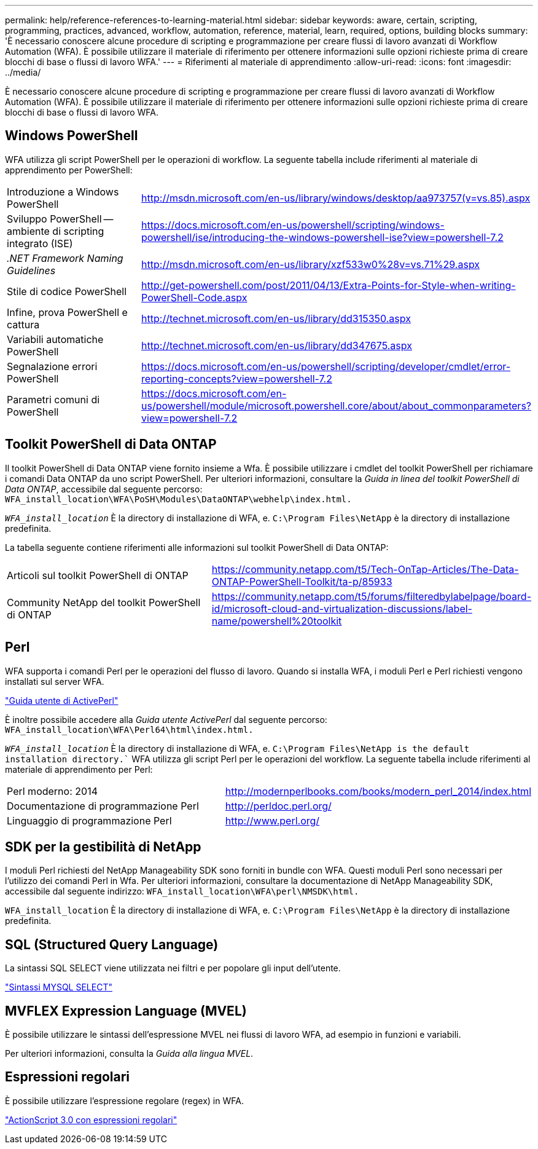---
permalink: help/reference-references-to-learning-material.html 
sidebar: sidebar 
keywords: aware, certain, scripting, programming, practices, advanced, workflow, automation, reference, material, learn, required, options, building blocks 
summary: 'È necessario conoscere alcune procedure di scripting e programmazione per creare flussi di lavoro avanzati di Workflow Automation (WFA). È possibile utilizzare il materiale di riferimento per ottenere informazioni sulle opzioni richieste prima di creare blocchi di base o flussi di lavoro WFA.' 
---
= Riferimenti al materiale di apprendimento
:allow-uri-read: 
:icons: font
:imagesdir: ../media/


[role="lead"]
È necessario conoscere alcune procedure di scripting e programmazione per creare flussi di lavoro avanzati di Workflow Automation (WFA). È possibile utilizzare il materiale di riferimento per ottenere informazioni sulle opzioni richieste prima di creare blocchi di base o flussi di lavoro WFA.



== Windows PowerShell

WFA utilizza gli script PowerShell per le operazioni di workflow. La seguente tabella include riferimenti al materiale di apprendimento per PowerShell:

[cols="2*"]
|===


 a| 
Introduzione a Windows PowerShell
 a| 
http://msdn.microsoft.com/en-us/library/windows/desktop/aa973757(v=vs.85).aspx[]



 a| 
Sviluppo PowerShell -- ambiente di scripting integrato (ISE)
 a| 
https://docs.microsoft.com/en-us/powershell/scripting/windows-powershell/ise/introducing-the-windows-powershell-ise?view=powershell-7.2[]



 a| 
_.NET Framework Naming Guidelines_
 a| 
http://msdn.microsoft.com/en-us/library/xzf533w0%28v=vs.71%29.aspx[]



 a| 
Stile di codice PowerShell
 a| 
http://get-powershell.com/post/2011/04/13/Extra-Points-for-Style-when-writing-PowerShell-Code.aspx[]



 a| 
Infine, prova PowerShell e cattura
 a| 
http://technet.microsoft.com/en-us/library/dd315350.aspx[]



 a| 
Variabili automatiche PowerShell
 a| 
http://technet.microsoft.com/en-us/library/dd347675.aspx[]



 a| 
Segnalazione errori PowerShell
 a| 
https://docs.microsoft.com/en-us/powershell/scripting/developer/cmdlet/error-reporting-concepts?view=powershell-7.2[]



 a| 
Parametri comuni di PowerShell
 a| 
https://docs.microsoft.com/en-us/powershell/module/microsoft.powershell.core/about/about_commonparameters?view=powershell-7.2[]

|===


== Toolkit PowerShell di Data ONTAP

Il toolkit PowerShell di Data ONTAP viene fornito insieme a Wfa. È possibile utilizzare i cmdlet del toolkit PowerShell per richiamare i comandi Data ONTAP da uno script PowerShell. Per ulteriori informazioni, consultare la _Guida in linea del toolkit PowerShell di Data ONTAP_, accessibile dal seguente percorso: `WFA_install_location\WFA\PoSH\Modules\DataONTAP\webhelp\index.html.`

`_WFA_install_location_` È la directory di installazione di WFA, e. `C:\Program Files\NetApp` è la directory di installazione predefinita.

La tabella seguente contiene riferimenti alle informazioni sul toolkit PowerShell di Data ONTAP:

[cols="2*"]
|===


 a| 
Articoli sul toolkit PowerShell di ONTAP
 a| 
https://community.netapp.com/t5/Tech-OnTap-Articles/The-Data-ONTAP-PowerShell-Toolkit/ta-p/85933[]



 a| 
Community NetApp del toolkit PowerShell di ONTAP
 a| 
https://community.netapp.com/t5/forums/filteredbylabelpage/board-id/microsoft-cloud-and-virtualization-discussions/label-name/powershell%20toolkit[]

|===


== Perl

WFA supporta i comandi Perl per le operazioni del flusso di lavoro. Quando si installa WFA, i moduli Perl e Perl richiesti vengono installati sul server WFA.

https://docs.activestate.com/activeperl/5.26/perl/["Guida utente di ActivePerl"^]

È inoltre possibile accedere alla _Guida utente ActivePerl_ dal seguente percorso: `WFA_install_location\WFA\Perl64\html\index.html.`

`_WFA_install_location_` È la directory di installazione di WFA, e. `C:\Program Files\NetApp is the default installation directory.`` WFA utilizza gli script Perl per le operazioni del workflow. La seguente tabella include riferimenti al materiale di apprendimento per Perl:

[cols="2*"]
|===


 a| 
Perl moderno: 2014
 a| 
http://modernperlbooks.com/books/modern_perl_2014/index.html[]



 a| 
Documentazione di programmazione Perl
 a| 
http://perldoc.perl.org/[]



 a| 
Linguaggio di programmazione Perl
 a| 
http://www.perl.org/[]

|===


== SDK per la gestibilità di NetApp

I moduli Perl richiesti del NetApp Manageability SDK sono forniti in bundle con WFA. Questi moduli Perl sono necessari per l'utilizzo dei comandi Perl in Wfa. Per ulteriori informazioni, consultare la documentazione di NetApp Manageability SDK, accessibile dal seguente indirizzo: `WFA_install_location\WFA\perl\NMSDK\html.`

`WFA_install_location` È la directory di installazione di WFA, e. `C:\Program Files\NetApp` è la directory di installazione predefinita.



== SQL (Structured Query Language)

La sintassi SQL SELECT viene utilizzata nei filtri e per popolare gli input dell'utente.

http://dev.mysql.com/doc/refman/5.1/en/select.html["Sintassi MYSQL SELECT"^]



== MVFLEX Expression Language (MVEL)

È possibile utilizzare le sintassi dell'espressione MVEL nei flussi di lavoro WFA, ad esempio in funzioni e variabili.

Per ulteriori informazioni, consulta la _Guida alla lingua MVEL_.



== Espressioni regolari

È possibile utilizzare l'espressione regolare (regex) in WFA.

https://help.adobe.com/en_US/FlashPlatform/reference/actionscript/3/RegExp.html["ActionScript 3.0 con espressioni regolari"^]
